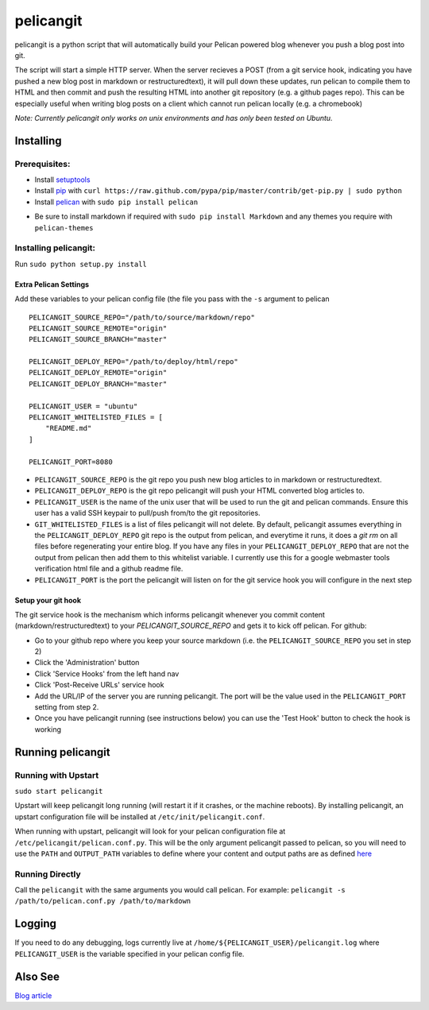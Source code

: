 ==========
pelicangit
==========

pelicangit is a python script that will automatically build your Pelican powered blog whenever you push a blog post into git.

The script will start a simple HTTP server. When the server recieves a POST (from a git service hook, indicating you have pushed a new blog post in markdown or restructuredtext), it will pull down these updates, run pelican to compile them to HTML and then commit and push the resulting HTML into another git repository (e.g. a github pages repo). This can be especially useful when writing blog posts on a client which cannot run pelican locally (e.g. a chromebook)

*Note: Currently pelicangit only works on unix environments and has only been tested on Ubuntu.* 

.. image:: http://lh4.googleusercontent.com/-KPeKZ92FhaE/T4IeoedMY_I/AAAAAAAACXE/fSpxiJ_iCwE/s876/PelicanGit.png

Installing
==========

Prerequisites:
--------------

* Install `setuptools <http://pypi.python.org/pypi/setuptools>`_
* Install `pip <http://www.pip-installer.org/en/latest/installing.html>`_ with ``curl https://raw.github.com/pypa/pip/master/contrib/get-pip.py | sudo python``
* Install `pelican <http://pelican.notmyidea.org/en/2.8/getting_started.html#installing>`_ with ``sudo pip install pelican``
- Be sure to install markdown if required with ``sudo pip install Markdown`` and any themes you require with ``pelican-themes`` 

Installing pelicangit:
----------------------

Run ``sudo python setup.py install`` 

Extra Pelican Settings
^^^^^^^^^^^^^^^^^^^^^^

Add these variables to your pelican config file (the file you pass with the ``-s`` argument to pelican

::

    PELICANGIT_SOURCE_REPO="/path/to/source/markdown/repo"
    PELICANGIT_SOURCE_REMOTE="origin"
    PELICANGIT_SOURCE_BRANCH="master"
    
    PELICANGIT_DEPLOY_REPO="/path/to/deploy/html/repo"
    PELICANGIT_DEPLOY_REMOTE="origin"
    PELICANGIT_DEPLOY_BRANCH="master"
    
    PELICANGIT_USER = "ubuntu"
    PELICANGIT_WHITELISTED_FILES = [
        "README.md"
    ]
    
    PELICANGIT_PORT=8080

* ``PELICANGIT_SOURCE_REPO`` is the git repo you push new blog articles to in markdown or restructuredtext.
* ``PELICANGIT_DEPLOY_REPO`` is the git repo pelicangit will push your HTML converted blog articles to.
* ``PELICANGIT_USER`` is the name of the unix user that will be used to run the git and pelican commands. Ensure this user has a valid SSH keypair to pull/push from/to the git repositories.
* ``GIT_WHITELISTED_FILES`` is a list of files pelicangit will not delete. By default, pelicangit assumes everything in the ``PELICANGIT_DEPLOY_REPO`` git repo is the output from pelican, and everytime it runs, it does a `git rm` on all files before regenerating your entire blog. If you have any files in your ``PELICANGIT_DEPLOY_REPO`` that are not the output from pelican then add them to this whitelist variable. I currently use this for a google webmaster tools verification html file and a github readme file.    
* ``PELICANGIT_PORT`` is the port the pelicangit will listen on for the git service hook you will configure in the next step

Setup your git hook
^^^^^^^^^^^^^^^^^^^

The git service hook is the mechanism which informs pelicangit whenever you commit content (markdown/restructuredtext) to your `PELICANGIT_SOURCE_REPO` and gets it to kick off pelican. 
For github:

* Go to your github repo where you keep your source markdown (i.e. the ``PELICANGIT_SOURCE_REPO`` you set in step 2)
* Click the 'Administration' button
* Click 'Service Hooks' from the left hand nav
* Click 'Post-Receive URLs' service hook
* Add the URL/IP of the server you are running pelicangit. The port will be the value used in the ``PELICANGIT_PORT`` setting from step 2. 
* Once you have pelicangit running (see instructions below) you can use the 'Test Hook' button to check the hook is working 

Running pelicangit
==================

Running with Upstart
--------------------

``sudo start pelicangit``

Upstart will keep pelicangit long running (will restart it if it crashes, or the machine reboots). By installing pelicangit, an upstart configuration file will be installed at ``/etc/init/pelicangit.conf``.

When running with upstart, pelicangit will look for your pelican configuration file at ``/etc/pelicangit/pelican.conf.py``. This will be the only argument pelicangit passed to pelican, so you will need to use the ``PATH`` and ``OUTPUT_PATH`` variables to define where your content and output paths are as defined `here <http://pelican.notmyidea.org/en/2.8/settings.html#basic-settings>`_  

Running Directly
----------------

Call the ``pelicangit`` with the same arguments you would call pelican. For example: ``pelicangit -s /path/to/pelican.conf.py /path/to/markdown``

Logging
=======

If you need to do any debugging, logs currently live at ``/home/${PELICANGIT_USER}/pelicangit.log`` where ``PELICANGIT_USER`` is the variable specified in your pelican config file. 

Also See
========

`Blog article <http://theon.github.com/powering-your-blog-with-pelican-and-git.html>`_